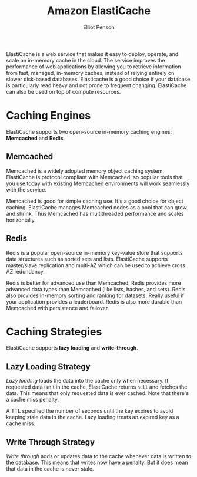 #+TITLE: Amazon ElastiCache
#+AUTHOR: Elliot Penson

ElastiCache is a web service that makes it easy to deploy, operate, and scale an
in-memory cache in the cloud. The service improves the performance of web
applications by allowing you to retrieve information from fast, managed,
in-memory caches, instead of relying entirely on slower disk-based
databases. Elasticache is a good choice if your database is particularly read
heavy and not prone to frequent changing. ElastiCache can also be used on top of
compute resources.

* Caching Engines
  
  ElastiCache supports two open-source in-memory caching engines: *Memcached*
  and *Redis*.
  
** Memcached
   
   Memcached is a widely adopted memory object caching
   system. ElastiCache is protocol compliant with Memcached, so popular tools
   that you use today with existing Memcached environments will work seamlessly
   with the service.
   
   Memcached is good for simple caching use. It's a good choice for object
   caching. ElastiCache manages Memcached nodes as a pool that can grow and
   shrink. Thus Memcached has multithreaded performance and scales horizontally.
   
** Redis
   
   Redis is a popular open-source in-memory key-value store
   that supports data structures such as sorted sets and lists. ElastiCache
   supports master/slave replication and multi-AZ which can be used to achieve
   cross AZ redundancy.
   
   Redis is better for advanced use than Memcached. Redis provides more advanced
   data types than Memcached (like lists, hashes, and sets). Redis also provides
   in-memory sorting and ranking for datasets. Really useful if your application
   provides a leaderboard. Redis is also more durable than Memcached with
   persistence and failover.
   
* Caching Strategies
  
  ElastiCache supports *lazy loading* and *write-through*.
  
** Lazy Loading Strategy
   
   /Lazy loading/ loads the data into the cache only when necessary. If requested
   data isn't in the cache, ElastiCache returns ~null~ and fetches the
   data. This means that only requested data is ever cached. Note that there's
   a cache miss penalty.
   
   A TTL specified the number of seconds until the key expires to avoid keeping
   stale data in the cache. Lazy loading treats an expired key as a cache miss.
   
** Write Through Strategy
   
   /Write through/ adds or updates data to the cache whenever data is written
   to the database. This means that writes now have a penalty. But it does mean
   that data in the cache is never stale.
